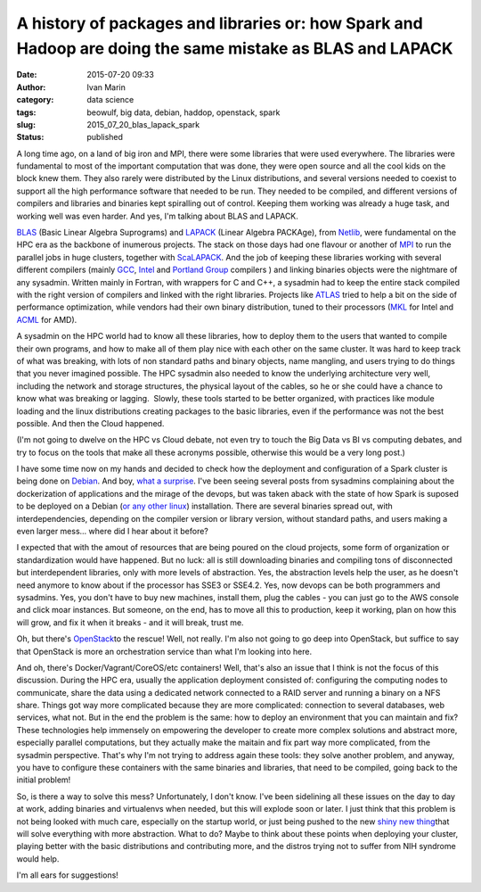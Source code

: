 A history of packages and libraries or: how Spark and Hadoop are doing the same mistake as BLAS and LAPACK
##########################################################################################################
:date: 2015-07-20 09:33
:author: Ivan Marin
:category: data science 
:tags: beowulf, big data, debian, haddop, openstack, spark
:slug: 2015_07_20_blas_lapack_spark
:status: published

A long time ago, on a land of big iron and MPI, there were some
libraries that were used everywhere. The libraries were fundamental to
most of the important computation that was done, they were open source
and all the cool kids on the block knew them. They also rarely were
distributed by the Linux distributions, and several versions needed to
coexist to support all the high performance software that needed to be
run. They needed to be compiled, and different versions of compilers and
libraries and binaries kept spiralling out of control. Keeping them
working was already a huge task, and working well was even harder. And
yes, I'm talking about BLAS and LAPACK.

`BLAS <http://www.netlib.org/blas/>`__ (Basic Linear Algebra Suprograms)
and `LAPACK <http://www.netlib.org/lapack/>`__ (Linear Algebra PACKAge),
from `Netlib <http://www.netlib.org/>`__, were fundamental on the HPC
era as the backbone of inumerous projects. The stack on those days had
one flavour or another of
`MPI <https://en.wikipedia.org/wiki/Message_Passing_Interface>`__ to run
the parallel jobs in huge clusters, together with
`ScaLAPACK <http://www.netlib.org/scalapack/>`__. And the job of keeping
these libraries working with several different compilers (mainly
`GCC <https://gcc.gnu.org/>`__,
`Intel <https://software.intel.com/en-us/intel-compilers>`__ and
`Portland Group <http://www.pgroup.com/>`__ compilers ) and linking
binaries objects were the nightmare of any sysadmin. Written mainly in
Fortran, with wrappers for C and C++, a sysadmin had to keep the entire
stack compiled with the right version of compilers and linked with the
right libraries. Projects like `ATLAS <http://www.netlib.org/atlas/>`__
tried to help a bit on the side of performance optimization, while
vendors had their own binary distribution, tuned to their processors
(`MKL <https://software.intel.com/en-us/intel-mkl>`__ for Intel and
`ACML <http://developer.amd.com/tools-and-sdks/cpu-development/amd-core-math-library-acml/>`__
for AMD).

A sysadmin on the HPC world had to know all these libraries, how to
deploy them to the users that wanted to compile their own programs, and
how to make all of them play nice with each other on the same cluster.
It was hard to keep track of what was breaking, with lots of non
standard paths and binary objects, name mangling, and users trying to do
things that you never imagined possible. The HPC sysadmin also needed to
know the underlying architecture very well, including the network and
storage structures, the physical layout of the cables, so he or she
could have a chance to know what was breaking or lagging.  Slowly, these
tools started to be better organized, with practices like module loading
and the linux distributions creating packages to the basic libraries,
even if the performance was not the best possible. And then the Cloud
happened.

(I'm not going to dwelve on the HPC vs Cloud debate, not even try to
touch the Big Data vs BI vs computing debates, and try to focus on the
tools that make all these acronyms possible, otherwise this would be a
very long post.)

I have some time now on my hands and decided to check how the deployment
and configuration of a Spark cluster is being done on
`Debian <https://spark.apache.org/docs/latest/>`__. And boy, `what a
surprise <http://spark.apache.org/docs/latest/building-spark.html>`__.
I've been seeing several posts from sysadmins complaining about the
dockerization of applications and the mirage of the devops, but was
taken aback with the state of how Spark is suposed to be deployed on a
Debian (`or any other
linux <http://bigtop.apache.org/book/apache-bigtop-user-guide/apache-bigtop-user-guide.html>`__)
installation. There are several binaries spread out, with
interdependencies, depending on the compiler version or library version,
without standard paths, and users making a even larger mess... where did
I hear about it before?

I expected that with the amout of resources that are being poured on the
cloud projects, some form of organization or standardization would have
happened. But no luck: all is still downloading binaries and compiling
tons of disconnected but interdependent libraries, only with more levels
of abstraction. Yes, the abstraction levels help the user, as he doesn't
need anymore to know about if the processor has SSE3 or SSE4.2. Yes, now
devops can be both programmers and sysadmins. Yes, you don't have to buy
new machines, install them, plug the cables - you can just go to the AWS
console and click moar instances. But someone, on the end, has to move
all this to production, keep it working, plan on how this will grow, and
fix it when it breaks - and it will break, trust me.

Oh, but there's `OpenStack <https://www.openstack.org/>`__\ to the
rescue! Well, not really. I'm also not going to go deep into OpenStack,
but suffice to say that OpenStack is more an orchestration service than
what I'm looking into here.

And oh, there's Docker/Vagrant/CoreOS/etc containers! Well, that's also
an issue that I think is not the focus of this discussion. During the
HPC era, usually the application deployment consisted of: configuring
the computing nodes to communicate, share the data using a dedicated
network connected to a RAID server and running a binary on a NFS share.
Things got way more complicated because they are more complicated:
connection to several databases, web services, what not. But in the end
the problem is the same: how to deploy an environment that you can
maintain and fix? These technologies help immensely on empowering the
developer to create more complex solutions and abstract more, especially
parallel computations, but they actually make the maitain and fix part
way more complicated, from the sysadmin perspective. That's why I'm not
trying to address again these tools: they solve another problem, and
anyway, you have to configure these containers with the same binaries
and libraries, that need to be compiled, going back to the initial
problem!

So, is there a way to solve this mess? Unfortunately, I don't know. I've
been sidelining all these issues on the day to day at work, adding
binaries and virtualenvs when needed, but this will explode soon or
later. I just think that this problem is not being looked with much
care, especially on the startup world, or just being pushed to the new
`shiny new
thing <https://anotherlifeform.files.wordpress.com/2015/07/7d267-11359006_420191058182770_2015412754_n.jpg>`__\ that
will solve everything with more abstraction. What to do? Maybe to think
about these points when deploying your cluster, playing better with the
basic distributions and contributing more, and the distros trying not to
suffer from NIH syndrome would help.

I'm all ears for suggestions!
